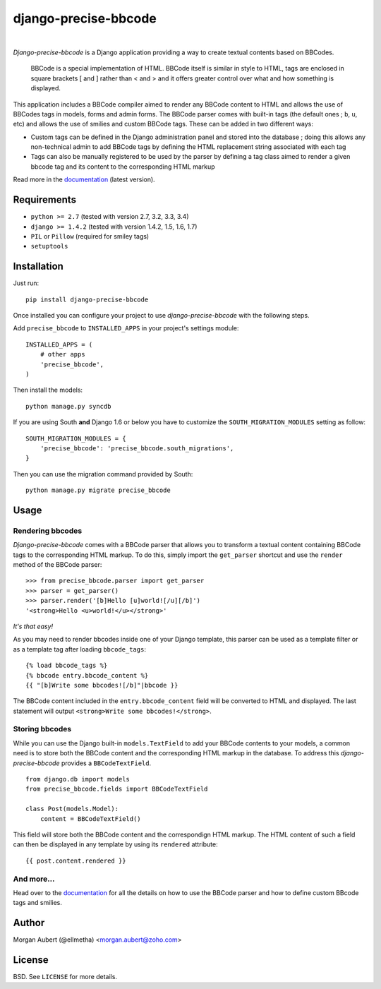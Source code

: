 =====================
django-precise-bbcode
=====================

.. image:: https://pypip.in/version/django-precise-bbcode/badge.png
    :target: https://pypi.python.org/pypi/django-precise-bbcode/
    :alt: Latest Version

.. image:: https://travis-ci.org/ellmetha/django-precise-bbcode.svg?branch=master
    :target: https://travis-ci.org/ellmetha/django-precise-bbcode
    :alt: Travis status

.. image:: https://coveralls.io/repos/ellmetha/django-precise-bbcode/badge.png?branch=master
    :target: https://coveralls.io/r/ellmetha/django-precise-bbcode
    :alt: Coveralls status

.. image:: https://pypip.in/download/django-precise-bbcode/badge.png
    :target: https://pypi.python.org/pypi//django-precise-bbcode/
    :alt: Download

.. image:: https://pypip.in/wheel/django-precise-bbcode/badge.png
    :target: https://pypi.python.org/pypi/django-precise-bbcode/
    :alt: Wheel Status

|
*Django-precise-bbcode* is a Django application providing a way to create textual contents based on BBCodes.

  BBCode is a special implementation of HTML. BBCode itself is similar in style to HTML, tags are enclosed in square brackets [ and ] rather than < and > and it offers greater control over what and how something is displayed.

This application includes a BBCode compiler aimed to render any BBCode content to HTML and allows the use of BBCodes tags in models, forms and admin forms. The BBCode parser comes with built-in tags (the default ones ; ``b``, ``u``, etc) and allows the use of smilies and custom BBCode tags. These can be added in two different ways:

* Custom tags can be defined in the Django administration panel and stored into the database ; doing this allows any non-technical admin to add BBCode tags by defining the HTML replacement string associated with each tag
* Tags can also be manually registered to be used by the parser by defining a tag class aimed to render a given bbcode tag and its content to the corresponding HTML markup

Read more in the `documentation <http://django-precise-bbcode.readthedocs.org/en/latest/>`_ (latest version).

Requirements
------------

* ``python >= 2.7`` (tested with version 2.7, 3.2, 3.3, 3.4)
* ``django >= 1.4.2`` (tested with version 1.4.2, 1.5, 1.6, 1.7)
* ``PIL`` or ``Pillow`` (required for smiley tags)
* ``setuptools``


Installation
------------

Just run:

::

  pip install django-precise-bbcode
  
Once installed you can configure your project to use *django-precise-bbcode* with the following steps.

Add ``precise_bbcode`` to ``INSTALLED_APPS`` in your project's settings module:

::

  INSTALLED_APPS = (
      # other apps
      'precise_bbcode',
  )

Then install the models:

::

  python manage.py syncdb

If you are using South **and** Django 1.6 or below you have to customize the ``SOUTH_MIGRATION_MODULES`` setting as follow:

::

  SOUTH_MIGRATION_MODULES = {
      'precise_bbcode': 'precise_bbcode.south_migrations',
  }

Then you can use the migration command provided by South:

::

  python manage.py migrate precise_bbcode


Usage
-----

Rendering bbcodes
*****************

*Django-precise-bbcode* comes with a BBCode parser that allows you to transform a textual content containing BBCode tags to the corresponding HTML markup. To do this, simply import the ``get_parser`` shortcut and use the ``render`` method of the BBCode parser::

  >>> from precise_bbcode.parser import get_parser
  >>> parser = get_parser()
  >>> parser.render('[b]Hello [u]world![/u][/b]')
  '<strong>Hello <u>world!</u></strong>'

*It's that easy!*

As you may need to render bbcodes inside one of your Django template, this parser can be used as a template filter or as a template tag after loading ``bbcode_tags``::

  {% load bbcode_tags %}
  {% bbcode entry.bbcode_content %}
  {{ "[b]Write some bbcodes![/b]"|bbcode }}

The BBCode content included in the ``entry.bbcode_content``  field will be converted to HTML and displayed. The last statement will output ``<strong>Write some bbcodes!</strong>``.

Storing bbcodes
***************

While you can use the Django built-in ``models.TextField`` to add your BBCode contents to your models, a common need is to store both the BBCode content and the corresponding HTML markup in the database. To address this *django-precise-bbcode* provides a ``BBCodeTextField``.

::
  
  from django.db import models
  from precise_bbcode.fields import BBCodeTextField

  class Post(models.Model):
      content = BBCodeTextField()

This field will store both the BBCode content and the correspondign HTML markup. The HTML content of such a field can then be displayed in any template by using its ``rendered`` attribute:

::

  {{ post.content.rendered }}

And more...
***********

Head over to the `documentation <http://django-precise-bbcode.readthedocs.org/en/latest/>`_ for all the details on how to use the BBCode parser and how to define custom BBcode tags and smilies.

Author
------

Morgan Aubert (@ellmetha) <morgan.aubert@zoho.com>

License
-------

BSD. See ``LICENSE`` for more details.
